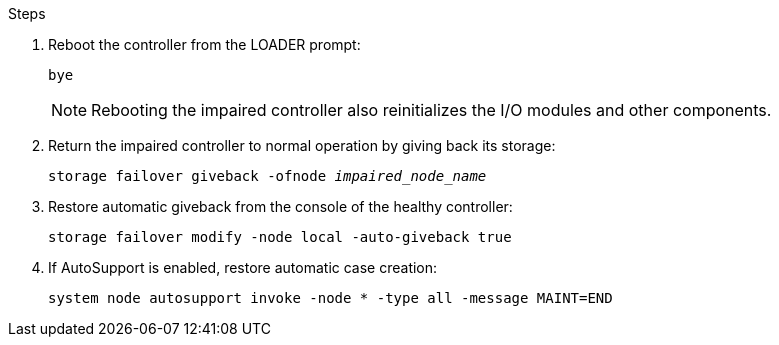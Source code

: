 
.Steps

. Reboot the controller from the LOADER prompt: 
+
`bye`
+
NOTE: Rebooting the impaired controller also reinitializes the I/O modules and other components.
+

. Return the impaired controller to normal operation by giving back its storage:
+
`storage failover giveback -ofnode _impaired_node_name_`

. Restore automatic giveback from the console of the healthy controller: 
+
`storage failover modify -node local -auto-giveback true`
+

. If AutoSupport is enabled, restore automatic case creation:
+
`system node autosupport invoke -node * -type all -message MAINT=END`